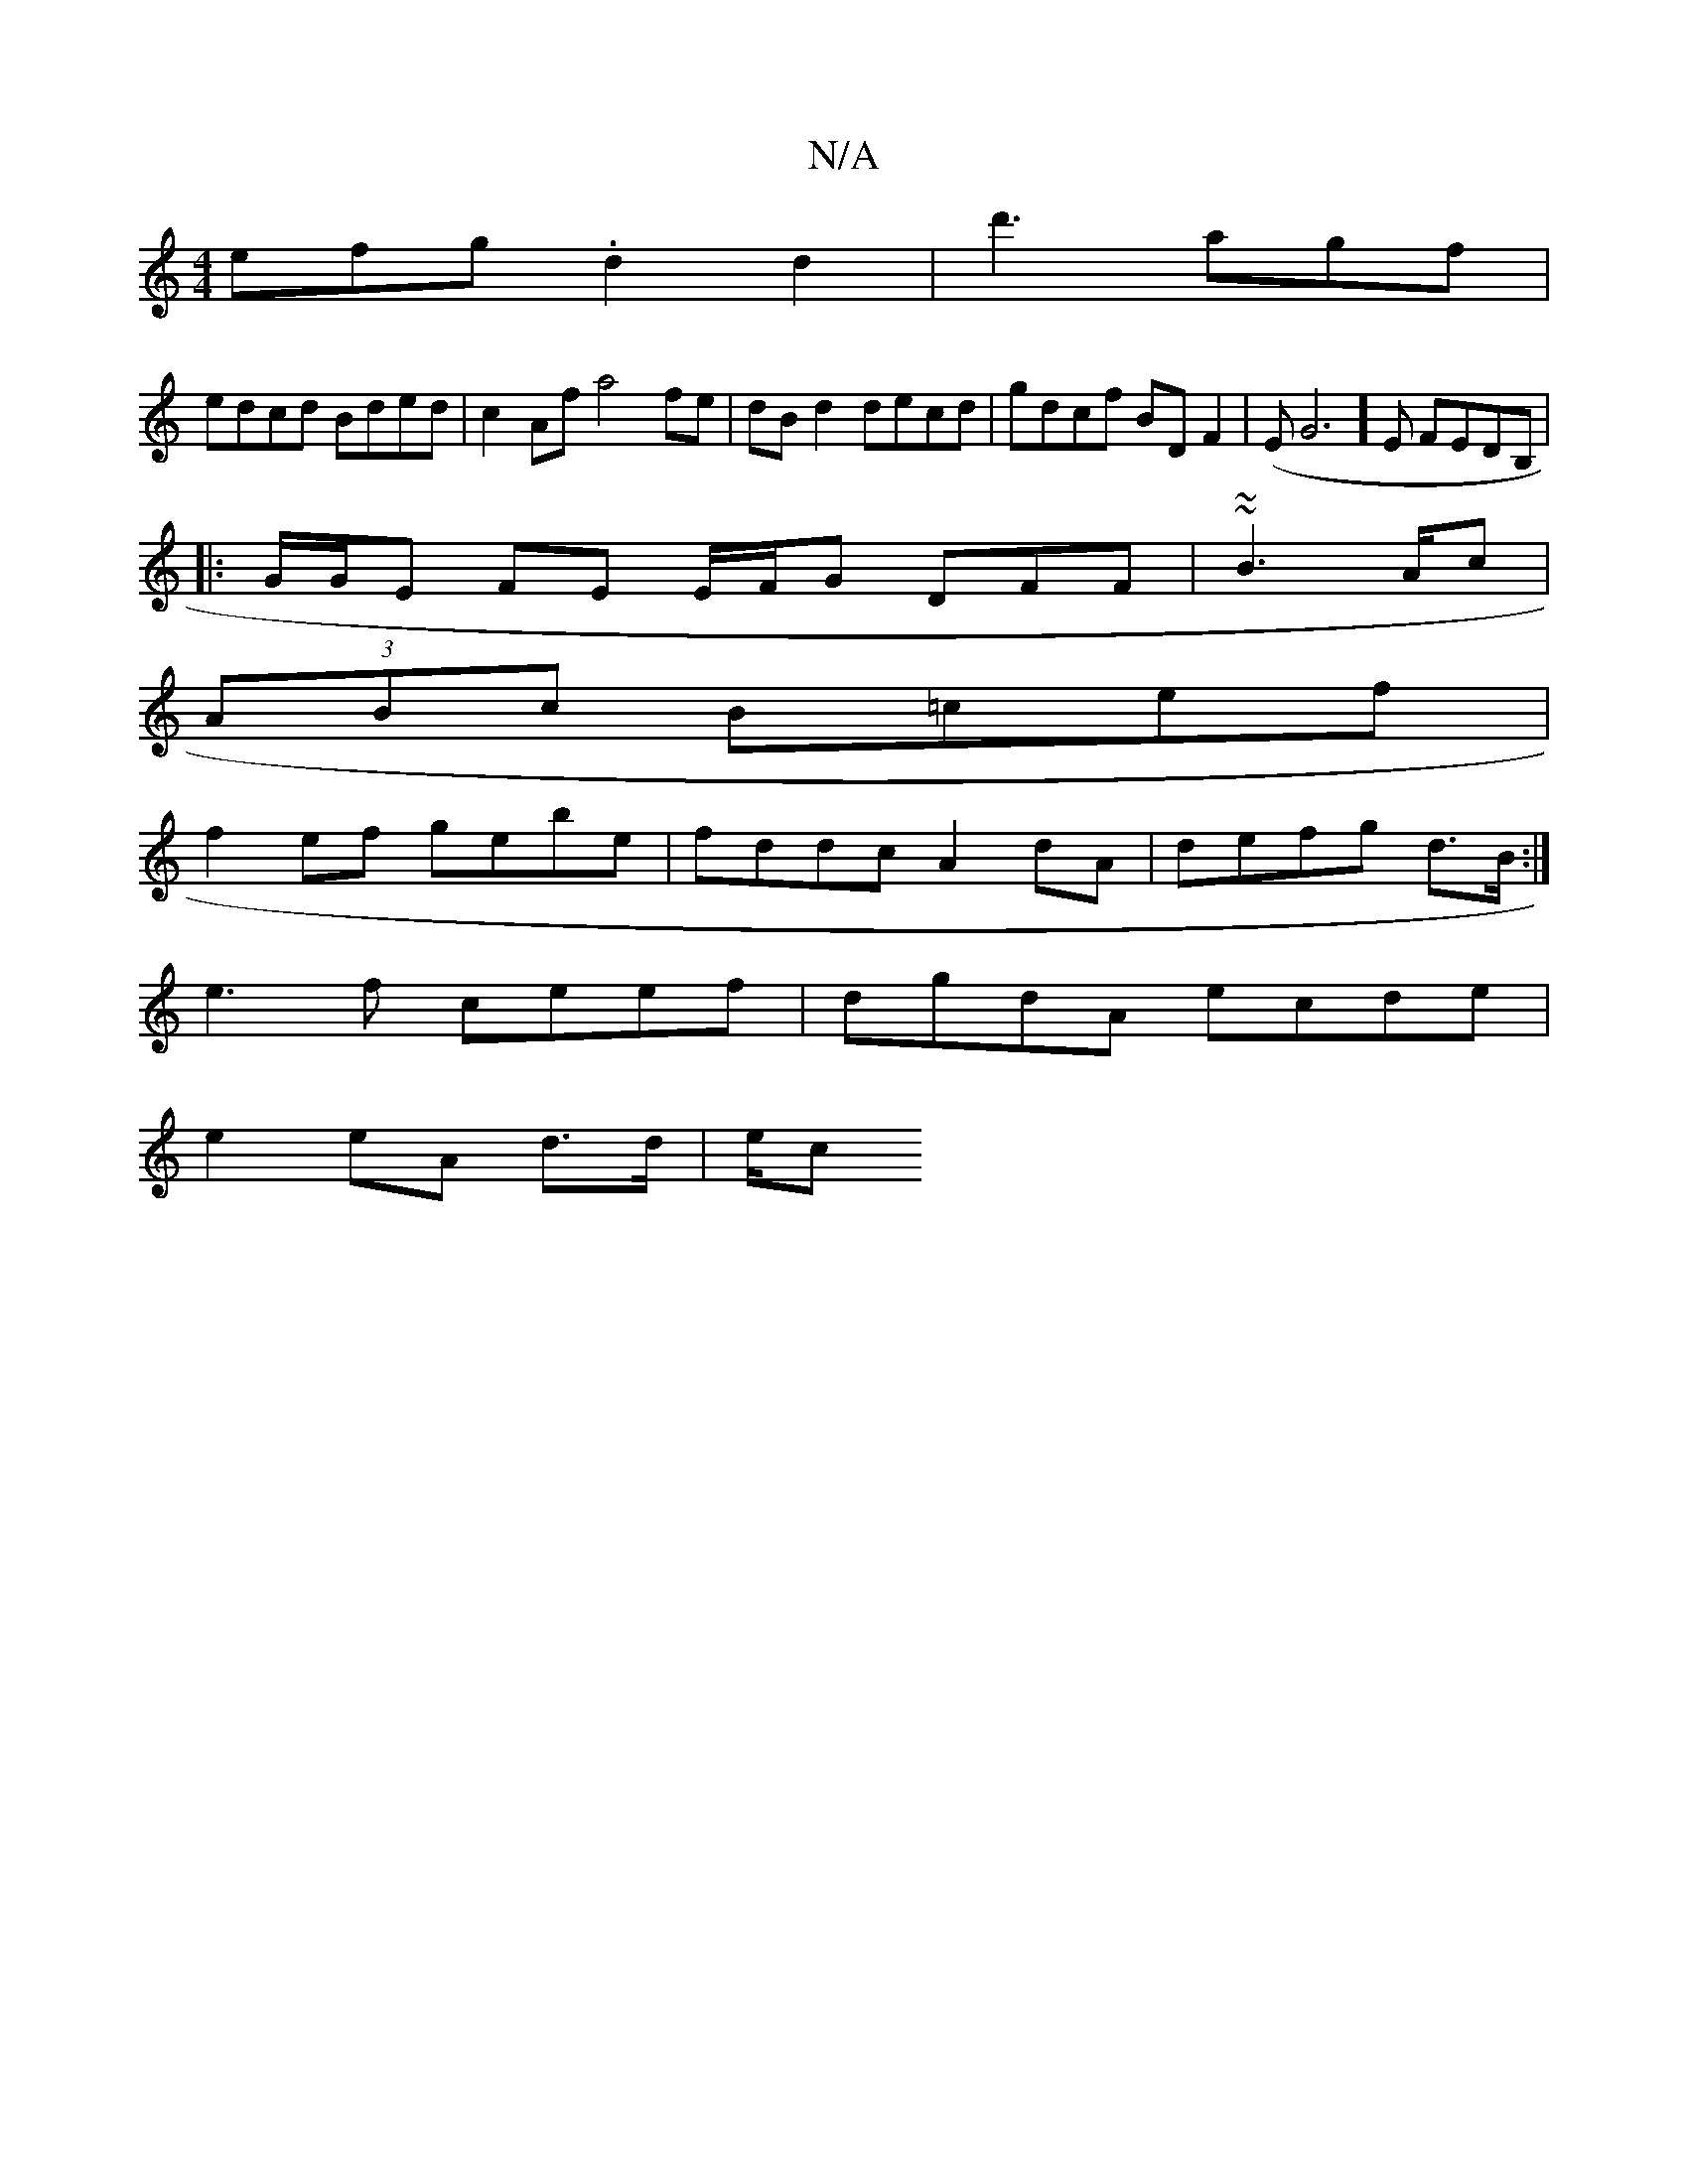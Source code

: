 X:1
T:N/A
M:4/4
R:N/A
K:Cmajor
3efg .d2 d2 |d'3 agf |
edcd Bded|c2 Af a4 fe | dBd2 decd|gdcf BDF2|(EG6]E FEDB,|
|:G/G/E FE E/F/G DFF | ~2~B2>Ac |
(3ABc B=cef |
f2ef gebe|fddc A2 dA | defg d>B :|
e3f ceef|dgdA ecde |
e2 eA d>d | e/c
